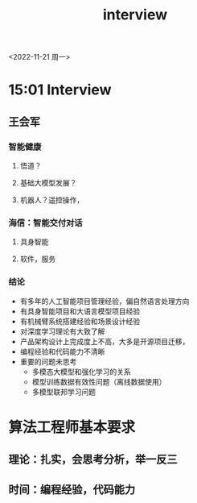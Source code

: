 :PROPERTIES:
:ID:       089ffc38-24e7-4b47-85f2-a8d91efe4788
:END:
#+title: interview


<2022-11-21 周一>

* 15:01 Interview
** 王会军
*** 智能健康
**** 悟道？
**** 基础大模型发展？
**** 机器人？遥控操作，
*** 海信：智能交付对话
**** 具身智能
**** 软件，服务
*** 结论
- 有多年的人工智能项目管理经验，偏自然语言处理方向
- 有具身智能项目和大语言模型项目经验
- 有机械臂系统搭建经验和场景设计经验
- 对深度学习理论有大致了解
- 产品架构设计上完成度上不高，大多是开源项目迁移，
- 编程经验和代码能力不清晰
- 重要的问题未思考
  - 多模态大模型和强化学习的关系
  - 模型训练数据有效性问题（离线数据使用）
  - 多模型联邦学习问题
* 算法工程师基本要求
** 理论：扎实，会思考分析，举一反三
** 时间：编程经验，代码能力
